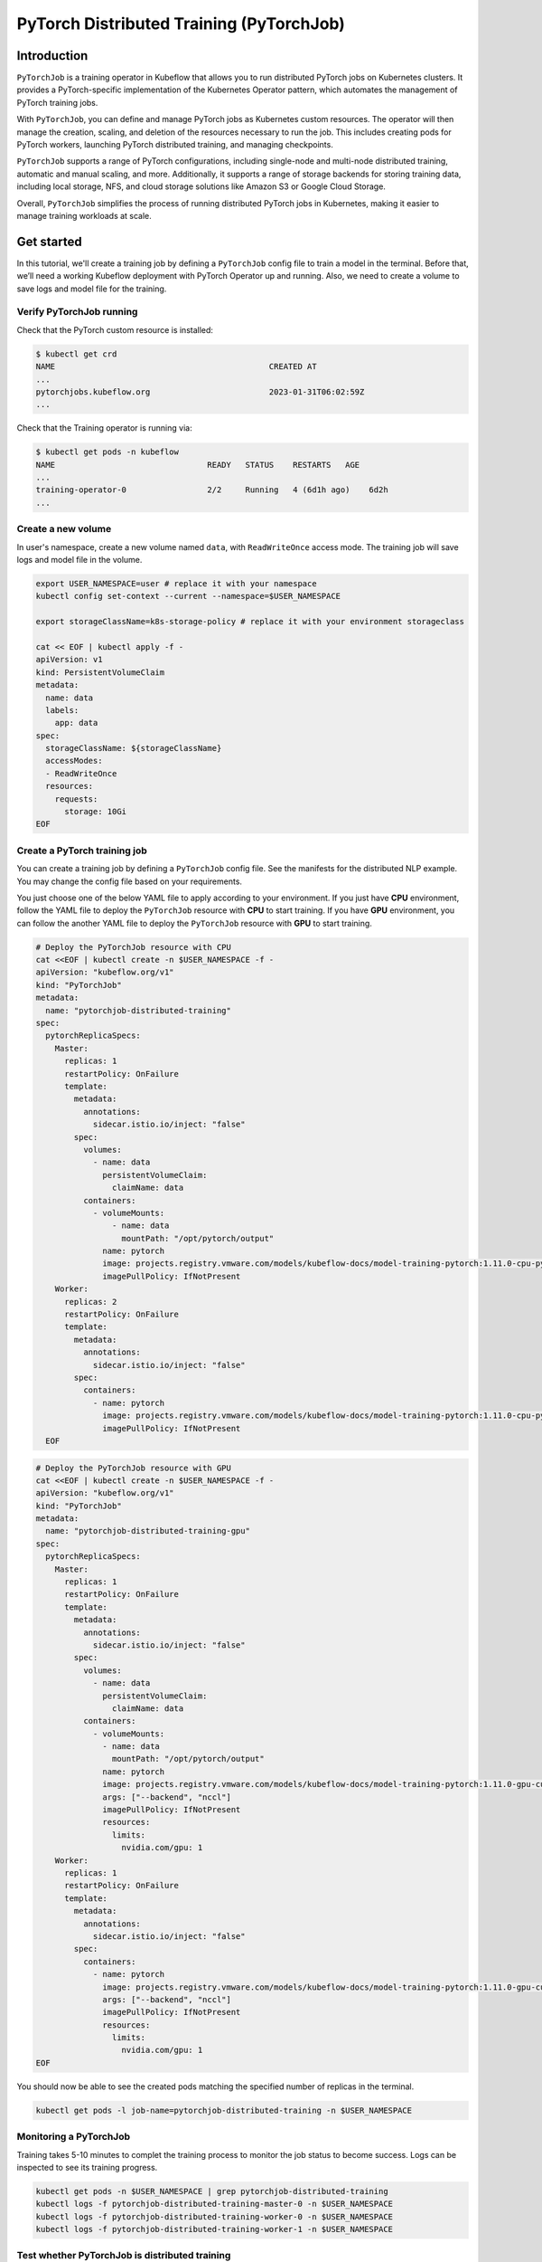 =========================================
PyTorch Distributed Training (PyTorchJob)
=========================================

Introduction
============

``PyTorchJob`` is a training operator in Kubeflow that allows you to run distributed PyTorch jobs on Kubernetes clusters. It provides a PyTorch-specific implementation of the Kubernetes Operator pattern, which automates the management of PyTorch training jobs.

With ``PyTorchJob``, you can define and manage PyTorch jobs as Kubernetes custom resources. The operator will then manage the creation, scaling, and deletion of the resources necessary to run the job. This includes creating pods for PyTorch workers, launching PyTorch distributed training, and managing checkpoints.

``PyTorchJob`` supports a range of PyTorch configurations, including single-node and multi-node distributed training, automatic and manual scaling, and more. Additionally, it supports a range of storage backends for storing training data, including local storage, NFS, and cloud storage solutions like Amazon S3 or Google Cloud Storage.

Overall, ``PyTorchJob`` simplifies the process of running distributed PyTorch jobs in Kubernetes, making it easier to manage training workloads at scale.


Get started
===========

In this tutorial, we'll create a training job by defining a ``PyTorchJob`` config file to train a model in the terminal. Before that, we’ll need a working Kubeflow deployment with PyTorch Operator up and running. Also, we need to create a volume to save logs and model file for the training.


Verify PyTorchJob running
-------------------------

Check that the PyTorch custom resource is installed:

.. code-block:: shell

    $ kubectl get crd
    NAME                                             CREATED AT
    ...
    pytorchjobs.kubeflow.org                         2023-01-31T06:02:59Z
    ...

Check that the Training operator is running via:

.. code-block:: shell

    $ kubectl get pods -n kubeflow
    NAME                                READY   STATUS    RESTARTS   AGE
    ...
    training-operator-0                 2/2     Running   4 (6d1h ago)    6d2h
    ...


Create a new volume
-------------------

In user's namespace, create a new volume named ``data``, with ``ReadWriteOnce`` access mode. The training job will save logs and model file in the volume.

.. code-block:: shell

  export USER_NAMESPACE=user # replace it with your namespace
  kubectl config set-context --current --namespace=$USER_NAMESPACE

  export storageClassName=k8s-storage-policy # replace it with your environment storageclass

  cat << EOF | kubectl apply -f -
  apiVersion: v1
  kind: PersistentVolumeClaim
  metadata:
    name: data
    labels:
      app: data
  spec:
    storageClassName: ${storageClassName}
    accessModes:
    - ReadWriteOnce
    resources:
      requests:
        storage: 10Gi
  EOF



Create a PyTorch training job
-----------------------------

You can create a training job by defining a ``PyTorchJob`` config file. See the manifests for the distributed NLP example. You may change the config file based on your requirements.

You just choose one of the below YAML file to apply according to your environment. If you just have **CPU** environment, follow the YAML file to deploy the ``PyTorchJob`` resource with **CPU** to start training. If you have **GPU** environment, you can follow the another YAML file to deploy the ``PyTorchJob`` resource with **GPU** to start training. 

.. code-block:: shell

  # Deploy the PyTorchJob resource with CPU
  cat <<EOF | kubectl create -n $USER_NAMESPACE -f -
  apiVersion: "kubeflow.org/v1"
  kind: "PyTorchJob"
  metadata:
    name: "pytorchjob-distributed-training"
  spec:
    pytorchReplicaSpecs:
      Master:
        replicas: 1
        restartPolicy: OnFailure
        template:
          metadata:
            annotations:
              sidecar.istio.io/inject: "false"
          spec:
            volumes:
              - name: data
                persistentVolumeClaim:
                  claimName: data
            containers:
              - volumeMounts:
                  - name: data
                    mountPath: "/opt/pytorch/output"
                name: pytorch
                image: projects.registry.vmware.com/models/kubeflow-docs/model-training-pytorch:1.11.0-cpu-py3.8-v0.1
                imagePullPolicy: IfNotPresent
      Worker:
        replicas: 2
        restartPolicy: OnFailure
        template:
          metadata:
            annotations:
              sidecar.istio.io/inject: "false"
          spec:
            containers: 
              - name: pytorch
                image: projects.registry.vmware.com/models/kubeflow-docs/model-training-pytorch:1.11.0-cpu-py3.8-v0.1
                imagePullPolicy: IfNotPresent
    EOF


.. code-block:: shell

  # Deploy the PyTorchJob resource with GPU
  cat <<EOF | kubectl create -n $USER_NAMESPACE -f -
  apiVersion: "kubeflow.org/v1"
  kind: "PyTorchJob"
  metadata:
    name: "pytorchjob-distributed-training-gpu"
  spec:
    pytorchReplicaSpecs:
      Master:
        replicas: 1
        restartPolicy: OnFailure
        template:
          metadata:
            annotations:
              sidecar.istio.io/inject: "false"
          spec:
            volumes:
              - name: data
                persistentVolumeClaim:
                  claimName: data
            containers:
              - volumeMounts:
                - name: data
                  mountPath: "/opt/pytorch/output"
                name: pytorch
                image: projects.registry.vmware.com/models/kubeflow-docs/model-training-pytorch:1.11.0-gpu-cu11.6-py3.8-v0.1
                args: ["--backend", "nccl"]
                imagePullPolicy: IfNotPresent
                resources: 
                  limits:
                    nvidia.com/gpu: 1
      Worker:
        replicas: 1
        restartPolicy: OnFailure
        template:
          metadata:
            annotations:
              sidecar.istio.io/inject: "false"
          spec:
            containers: 
              - name: pytorch
                image: projects.registry.vmware.com/models/kubeflow-docs/model-training-pytorch:1.11.0-gpu-cu11.6-py3.8-v0.1
                args: ["--backend", "nccl"]
                imagePullPolicy: IfNotPresent
                resources: 
                  limits:
                    nvidia.com/gpu: 1
  EOF

You should now be able to see the created pods matching the specified number of replicas in the terminal.

.. code-block:: shell

    kubectl get pods -l job-name=pytorchjob-distributed-training -n $USER_NAMESPACE



Monitoring a PyTorchJob
-----------------------

Training takes 5-10 minutes to complet the training process to monitor the job status to become success. Logs can be inspected to see its training progress. 

.. code-block:: shell

    kubectl get pods -n $USER_NAMESPACE | grep pytorchjob-distributed-training
    kubectl logs -f pytorchjob-distributed-training-master-0 -n $USER_NAMESPACE
    kubectl logs -f pytorchjob-distributed-training-worker-0 -n $USER_NAMESPACE
    kubectl logs -f pytorchjob-distributed-training-worker-1 -n $USER_NAMESPACE


Test whether PyTorchJob is distributed training
-----------------------------------------------

Firstly, deploy the single pod to start training:

.. code-block:: shell

  cat <<EOF | kubectl create -n $USER_NAMESPACE -f -
  apiVersion: v1
  kind: Pod
  metadata:
    annotations:
      sidecar.istio.io/inject: "false"
    name: "pytorch-training-single-pod"
  spec:
    volumes:
      - name: data
        persistentVolumeClaim:
          claimName: data
    containers:
      - name: pytorch
        image: harbor-repo.vmware.com/kubeflow_learning/lab3-pytorch-training:dlc-0.0.1
        imagePullPolicy: IfNotPresent
        volumeMounts:
          - name: data
            mountPath: "/opt/pytorch/output"
  EOF

Waiting 10-15 minutes to complet the training process to check logs.

Secondly, compare the training logs between the single pod and the ``PytorchJob``.

.. image:: ../_static/user-guide-training-pytorchjob-result.png

From the picture, the model was trained 48 times for epoch 6 in the single-pod. And after using Pytorch operator, the model individually was trained 16 times in the master and 2 workers, although the loss value after each training is different, the accuracy obtained is the same after the master communicates with the 2 workers.

.. seealso::

   `Use PytorchJob to train a model for predict Spam email <https://vmware.github.io/ml-ops-platform-for-vsphere/docs/kubeflow-tutorial/lab3/>`_
